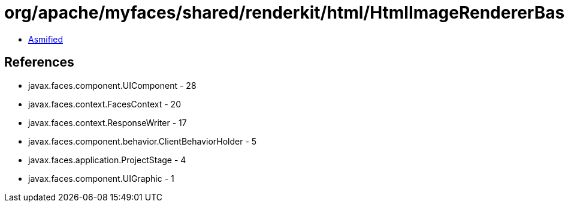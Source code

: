 = org/apache/myfaces/shared/renderkit/html/HtmlImageRendererBase.class

 - link:HtmlImageRendererBase-asmified.java[Asmified]

== References

 - javax.faces.component.UIComponent - 28
 - javax.faces.context.FacesContext - 20
 - javax.faces.context.ResponseWriter - 17
 - javax.faces.component.behavior.ClientBehaviorHolder - 5
 - javax.faces.application.ProjectStage - 4
 - javax.faces.component.UIGraphic - 1
